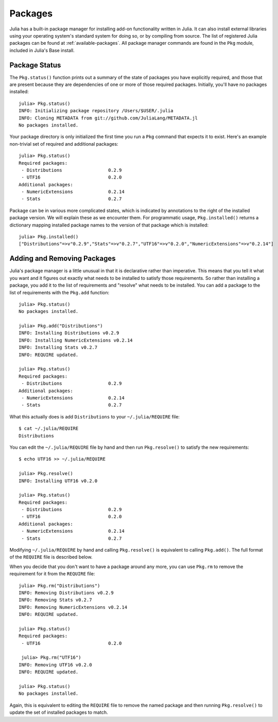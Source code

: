 .. _man-packages:

**********
 Packages
**********

Julia has a built-in package manager for installing add-on functionality written in Julia.
It can also install external libraries using your operating system's standard system for doing so, or by compiling from source.
The list of registered Julia packages can be found at :ref:`available-packages`.
All package manager commands are found in the ``Pkg`` module, included in Julia's Base install.

Package Status
--------------

The ``Pkg.status()`` function prints out a summary of the state of packages you have explicitly required, and those that are present because they are dependencies of one or more of those required packages.
Initially, you'll have no packages installed::

    julia> Pkg.status()
    INFO: Initializing package repository /Users/$USER/.julia
    INFO: Cloning METADATA from git://github.com/JuliaLang/METADATA.jl
    No packages installed.

Your package directory is only initialized the first time you run a ``Pkg`` command that expects it to exist.
Here's an example non-trivial set of required and additional packages::

    julia> Pkg.status()
    Required packages:
     - Distributions                 0.2.9
     - UTF16                         0.2.0
    Additional packages:
     - NumericExtensions             0.2.14
     - Stats                         0.2.7

Package can be in various more complicated states, which is indicated by annotations to the right of the installed package version.
We will explain these as we encounter them.
For programmatic usage, ``Pkg.installed()`` returns a dictionary mapping installed package names to the version of that package which is installed::

    julia> Pkg.installed()
    ["Distributions"=>v"0.2.9","Stats"=>v"0.2.7","UTF16"=>v"0.2.0","NumericExtensions"=>v"0.2.14"]

.. _pkg-install:

Adding and Removing Packages
----------------------------

Julia's package manager is a little unusual in that it is declarative rather than imperative.
This means that you tell it what you want and it figures out exactly what needs to be installed to satisfy those requirements.
So rather than installing a package, you add it to the list of requirements and "resolve" what needs to be installed.
You can add a package to the list of requirements with the ``Pkg.add`` function::

    julia> Pkg.status()
    No packages installed.

    julia> Pkg.add("Distributions")
    INFO: Installing Distributions v0.2.9
    INFO: Installing NumericExtensions v0.2.14
    INFO: Installing Stats v0.2.7
    INFO: REQUIRE updated.

    julia> Pkg.status()
    Required packages:
     - Distributions                 0.2.9
    Additional packages:
     - NumericExtensions             0.2.14
     - Stats                         0.2.7

What this actually does is add ``Distributions`` to your ``~/.julia/REQUIRE`` file::

    $ cat ~/.julia/REQUIRE
    Distributions

You can edit the ``~/.julia/REQUIRE`` file by hand and then run ``Pkg.resolve()`` to satisfy the new requirements::

    $ echo UTF16 >> ~/.julia/REQUIRE

    julia> Pkg.resolve()
    INFO: Installing UTF16 v0.2.0

    julia> Pkg.status()
    Required packages:
     - Distributions                 0.2.9
     - UTF16                         0.2.0
    Additional packages:
     - NumericExtensions             0.2.14
     - Stats                         0.2.7

Modifying ``~/.julia/REQUIRE`` by hand and calling ``Pkg.resolve()`` is equivalent to calling ``Pkg.add()``.
The full format of the ``REQUIRE`` file is described below.

When you decide that you don't want to have a package around any more, you can use ``Pkg.rm`` to remove the requirement for it from the ``REQUIRE`` file::

    julia> Pkg.rm("Distributions")
    INFO: Removing Distributions v0.2.9
    INFO: Removing Stats v0.2.7
    INFO: Removing NumericExtensions v0.2.14
    INFO: REQUIRE updated.

    julia> Pkg.status()
    Required packages:
     - UTF16                         0.2.0

     julia> Pkg.rm("UTF16")
    INFO: Removing UTF16 v0.2.0
    INFO: REQUIRE updated.

    julia> Pkg.status()
    No packages installed.

Again, this is equivalent to editing the ``REQUIRE`` file to remove the named package and then running ``Pkg.resolve()`` to update the set of installed packages to match.
